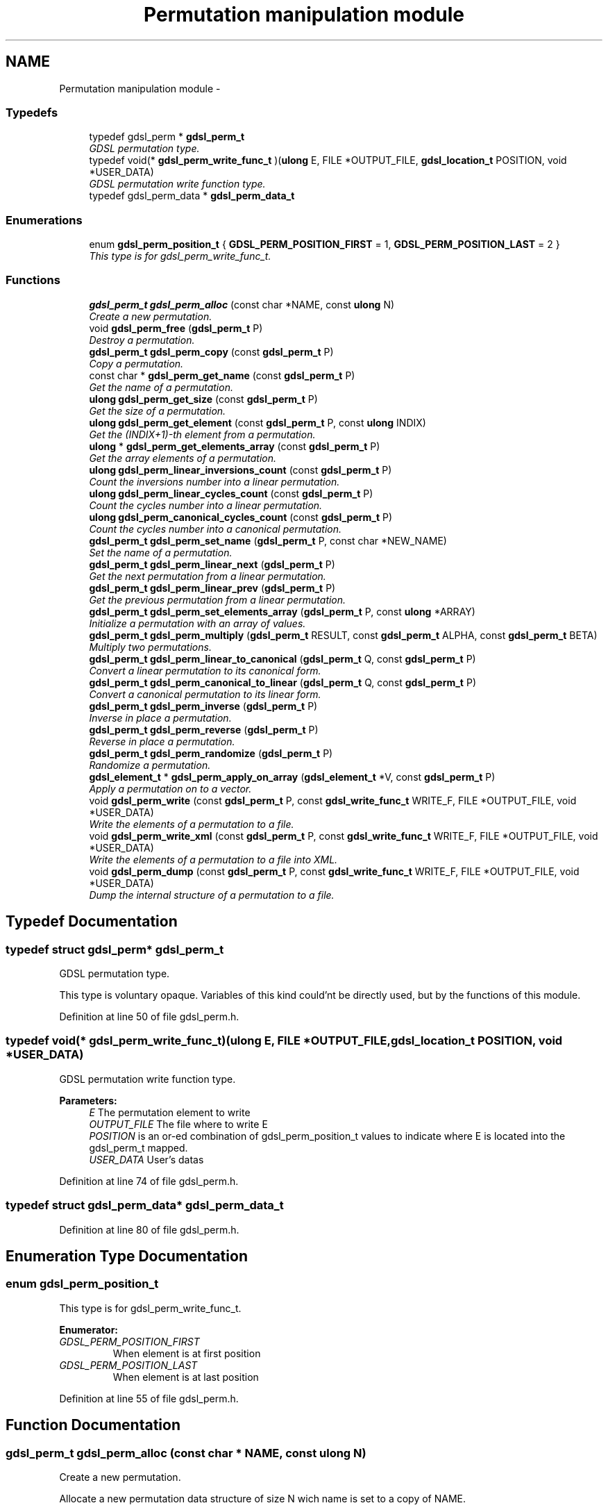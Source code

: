 .TH "Permutation manipulation module" 3 "12 Dec 2006" "Version 1.4-pl1" "gdsl" \" -*- nroff -*-
.ad l
.nh
.SH NAME
Permutation manipulation module \- 
.PP
.SS "Typedefs"

.in +1c
.ti -1c
.RI "typedef gdsl_perm * \fBgdsl_perm_t\fP"
.br
.RI "\fIGDSL permutation type. \fP"
.ti -1c
.RI "typedef void(* \fBgdsl_perm_write_func_t\fP )(\fBulong\fP E, FILE *OUTPUT_FILE, \fBgdsl_location_t\fP POSITION, void *USER_DATA)"
.br
.RI "\fIGDSL permutation write function type. \fP"
.ti -1c
.RI "typedef gdsl_perm_data * \fBgdsl_perm_data_t\fP"
.br
.in -1c
.SS "Enumerations"

.in +1c
.ti -1c
.RI "enum \fBgdsl_perm_position_t\fP { \fBGDSL_PERM_POSITION_FIRST\fP =  1, \fBGDSL_PERM_POSITION_LAST\fP =  2 }"
.br
.RI "\fIThis type is for gdsl_perm_write_func_t. \fP"
.in -1c
.SS "Functions"

.in +1c
.ti -1c
.RI "\fBgdsl_perm_t\fP \fBgdsl_perm_alloc\fP (const char *NAME, const \fBulong\fP N)"
.br
.RI "\fICreate a new permutation. \fP"
.ti -1c
.RI "void \fBgdsl_perm_free\fP (\fBgdsl_perm_t\fP P)"
.br
.RI "\fIDestroy a permutation. \fP"
.ti -1c
.RI "\fBgdsl_perm_t\fP \fBgdsl_perm_copy\fP (const \fBgdsl_perm_t\fP P)"
.br
.RI "\fICopy a permutation. \fP"
.ti -1c
.RI "const char * \fBgdsl_perm_get_name\fP (const \fBgdsl_perm_t\fP P)"
.br
.RI "\fIGet the name of a permutation. \fP"
.ti -1c
.RI "\fBulong\fP \fBgdsl_perm_get_size\fP (const \fBgdsl_perm_t\fP P)"
.br
.RI "\fIGet the size of a permutation. \fP"
.ti -1c
.RI "\fBulong\fP \fBgdsl_perm_get_element\fP (const \fBgdsl_perm_t\fP P, const \fBulong\fP INDIX)"
.br
.RI "\fIGet the (INDIX+1)-th element from a permutation. \fP"
.ti -1c
.RI "\fBulong\fP * \fBgdsl_perm_get_elements_array\fP (const \fBgdsl_perm_t\fP P)"
.br
.RI "\fIGet the array elements of a permutation. \fP"
.ti -1c
.RI "\fBulong\fP \fBgdsl_perm_linear_inversions_count\fP (const \fBgdsl_perm_t\fP P)"
.br
.RI "\fICount the inversions number into a linear permutation. \fP"
.ti -1c
.RI "\fBulong\fP \fBgdsl_perm_linear_cycles_count\fP (const \fBgdsl_perm_t\fP P)"
.br
.RI "\fICount the cycles number into a linear permutation. \fP"
.ti -1c
.RI "\fBulong\fP \fBgdsl_perm_canonical_cycles_count\fP (const \fBgdsl_perm_t\fP P)"
.br
.RI "\fICount the cycles number into a canonical permutation. \fP"
.ti -1c
.RI "\fBgdsl_perm_t\fP \fBgdsl_perm_set_name\fP (\fBgdsl_perm_t\fP P, const char *NEW_NAME)"
.br
.RI "\fISet the name of a permutation. \fP"
.ti -1c
.RI "\fBgdsl_perm_t\fP \fBgdsl_perm_linear_next\fP (\fBgdsl_perm_t\fP P)"
.br
.RI "\fIGet the next permutation from a linear permutation. \fP"
.ti -1c
.RI "\fBgdsl_perm_t\fP \fBgdsl_perm_linear_prev\fP (\fBgdsl_perm_t\fP P)"
.br
.RI "\fIGet the previous permutation from a linear permutation. \fP"
.ti -1c
.RI "\fBgdsl_perm_t\fP \fBgdsl_perm_set_elements_array\fP (\fBgdsl_perm_t\fP P, const \fBulong\fP *ARRAY)"
.br
.RI "\fIInitialize a permutation with an array of values. \fP"
.ti -1c
.RI "\fBgdsl_perm_t\fP \fBgdsl_perm_multiply\fP (\fBgdsl_perm_t\fP RESULT, const \fBgdsl_perm_t\fP ALPHA, const \fBgdsl_perm_t\fP BETA)"
.br
.RI "\fIMultiply two permutations. \fP"
.ti -1c
.RI "\fBgdsl_perm_t\fP \fBgdsl_perm_linear_to_canonical\fP (\fBgdsl_perm_t\fP Q, const \fBgdsl_perm_t\fP P)"
.br
.RI "\fIConvert a linear permutation to its canonical form. \fP"
.ti -1c
.RI "\fBgdsl_perm_t\fP \fBgdsl_perm_canonical_to_linear\fP (\fBgdsl_perm_t\fP Q, const \fBgdsl_perm_t\fP P)"
.br
.RI "\fIConvert a canonical permutation to its linear form. \fP"
.ti -1c
.RI "\fBgdsl_perm_t\fP \fBgdsl_perm_inverse\fP (\fBgdsl_perm_t\fP P)"
.br
.RI "\fIInverse in place a permutation. \fP"
.ti -1c
.RI "\fBgdsl_perm_t\fP \fBgdsl_perm_reverse\fP (\fBgdsl_perm_t\fP P)"
.br
.RI "\fIReverse in place a permutation. \fP"
.ti -1c
.RI "\fBgdsl_perm_t\fP \fBgdsl_perm_randomize\fP (\fBgdsl_perm_t\fP P)"
.br
.RI "\fIRandomize a permutation. \fP"
.ti -1c
.RI "\fBgdsl_element_t\fP * \fBgdsl_perm_apply_on_array\fP (\fBgdsl_element_t\fP *V, const \fBgdsl_perm_t\fP P)"
.br
.RI "\fIApply a permutation on to a vector. \fP"
.ti -1c
.RI "void \fBgdsl_perm_write\fP (const \fBgdsl_perm_t\fP P, const \fBgdsl_write_func_t\fP WRITE_F, FILE *OUTPUT_FILE, void *USER_DATA)"
.br
.RI "\fIWrite the elements of a permutation to a file. \fP"
.ti -1c
.RI "void \fBgdsl_perm_write_xml\fP (const \fBgdsl_perm_t\fP P, const \fBgdsl_write_func_t\fP WRITE_F, FILE *OUTPUT_FILE, void *USER_DATA)"
.br
.RI "\fIWrite the elements of a permutation to a file into XML. \fP"
.ti -1c
.RI "void \fBgdsl_perm_dump\fP (const \fBgdsl_perm_t\fP P, const \fBgdsl_write_func_t\fP WRITE_F, FILE *OUTPUT_FILE, void *USER_DATA)"
.br
.RI "\fIDump the internal structure of a permutation to a file. \fP"
.in -1c
.SH "Typedef Documentation"
.PP 
.SS "typedef struct gdsl_perm* \fBgdsl_perm_t\fP"
.PP
GDSL permutation type. 
.PP
This type is voluntary opaque. Variables of this kind could'nt be directly used, but by the functions of this module. 
.PP
Definition at line 50 of file gdsl_perm.h.
.SS "typedef void(*  \fBgdsl_perm_write_func_t\fP)(\fBulong\fP E, FILE *OUTPUT_FILE, \fBgdsl_location_t\fP POSITION, void *USER_DATA)"
.PP
GDSL permutation write function type. 
.PP
\fBParameters:\fP
.RS 4
\fIE\fP The permutation element to write 
.br
\fIOUTPUT_FILE\fP The file where to write E 
.br
\fIPOSITION\fP is an or-ed combination of gdsl_perm_position_t values to indicate where E is located into the gdsl_perm_t mapped. 
.br
\fIUSER_DATA\fP User's datas 
.RE
.PP

.PP
Definition at line 74 of file gdsl_perm.h.
.SS "typedef struct gdsl_perm_data* \fBgdsl_perm_data_t\fP"
.PP
Definition at line 80 of file gdsl_perm.h.
.SH "Enumeration Type Documentation"
.PP 
.SS "enum \fBgdsl_perm_position_t\fP"
.PP
This type is for gdsl_perm_write_func_t. 
.PP
\fBEnumerator: \fP
.in +1c
.TP
\fB\fIGDSL_PERM_POSITION_FIRST \fP\fP
When element is at first position 
.TP
\fB\fIGDSL_PERM_POSITION_LAST \fP\fP
When element is at last position 
.PP
Definition at line 55 of file gdsl_perm.h.
.SH "Function Documentation"
.PP 
.SS "\fBgdsl_perm_t\fP gdsl_perm_alloc (const char * NAME, const \fBulong\fP N)"
.PP
Create a new permutation. 
.PP
Allocate a new permutation data structure of size N wich name is set to a copy of NAME.
.PP
\fBNote:\fP
.RS 4
Complexity: O( N ) 
.RE
.PP
\fBPrecondition:\fP
.RS 4
N > 0 
.RE
.PP
\fBParameters:\fP
.RS 4
\fIN\fP The number of elements of the permutation to create. 
.br
\fINAME\fP The name of the new permutation to create 
.RE
.PP
\fBReturns:\fP
.RS 4
the newly allocated identity permutation in its linear form in case of success. 
.PP
NULL in case of insufficient memory. 
.RE
.PP
\fBSee also:\fP
.RS 4
\fBgdsl_perm_free()\fP 
.PP
\fBgdsl_perm_copy()\fP 
.RE
.PP

.SS "void gdsl_perm_free (\fBgdsl_perm_t\fP P)"
.PP
Destroy a permutation. 
.PP
Deallocate the permutation P.
.PP
\fBNote:\fP
.RS 4
Complexity: O( |P| ) 
.RE
.PP
\fBPrecondition:\fP
.RS 4
P must be a valid gdsl_perm_t 
.RE
.PP
\fBParameters:\fP
.RS 4
\fIP\fP The permutation to destroy 
.RE
.PP
\fBSee also:\fP
.RS 4
\fBgdsl_perm_alloc()\fP 
.PP
\fBgdsl_perm_copy()\fP 
.RE
.PP

.SS "\fBgdsl_perm_t\fP gdsl_perm_copy (const \fBgdsl_perm_t\fP P)"
.PP
Copy a permutation. 
.PP
Create and return a copy of the permutation P.
.PP
\fBNote:\fP
.RS 4
Complexity: O( |P| ) 
.RE
.PP
\fBPrecondition:\fP
.RS 4
P must be a valid gdsl_perm_t. 
.RE
.PP
\fBPostcondition:\fP
.RS 4
The returned permutation must be deallocated with gdsl_perm_free. 
.RE
.PP
\fBParameters:\fP
.RS 4
\fIP\fP The permutation to copy. 
.RE
.PP
\fBReturns:\fP
.RS 4
a copy of P in case of success. 
.PP
NULL in case of insufficient memory. 
.RE
.PP
\fBSee also:\fP
.RS 4
\fBgdsl_perm_alloc\fP 
.PP
\fBgdsl_perm_free\fP 
.RE
.PP

.SS "const char* gdsl_perm_get_name (const \fBgdsl_perm_t\fP P)"
.PP
Get the name of a permutation. 
.PP
\fBNote:\fP
.RS 4
Complexity: O( 1 ) 
.RE
.PP
\fBPrecondition:\fP
.RS 4
P must be a valid gdsl_perm_t 
.RE
.PP
\fBPostcondition:\fP
.RS 4
The returned string MUST NOT be freed. 
.RE
.PP
\fBParameters:\fP
.RS 4
\fIP\fP The permutation to get the name from 
.RE
.PP
\fBReturns:\fP
.RS 4
the name of the permutation P. 
.RE
.PP
\fBSee also:\fP
.RS 4
\fBgdsl_perm_set_name()\fP 
.RE
.PP

.SS "\fBulong\fP gdsl_perm_get_size (const \fBgdsl_perm_t\fP P)"
.PP
Get the size of a permutation. 
.PP
\fBNote:\fP
.RS 4
Complexity: O( 1 ) 
.RE
.PP
\fBPrecondition:\fP
.RS 4
P must be a valid gdsl_perm_t 
.RE
.PP
\fBParameters:\fP
.RS 4
\fIP\fP The permutation to get the size from. 
.RE
.PP
\fBReturns:\fP
.RS 4
the number of elements of P (noted |P|). 
.RE
.PP
\fBSee also:\fP
.RS 4
\fBgdsl_perm_get_element()\fP 
.PP
\fBgdsl_perm_get_elements_array()\fP 
.RE
.PP

.SS "\fBulong\fP gdsl_perm_get_element (const \fBgdsl_perm_t\fP P, const \fBulong\fP INDIX)"
.PP
Get the (INDIX+1)-th element from a permutation. 
.PP
\fBNote:\fP
.RS 4
Complexity: O( 1 ) 
.RE
.PP
\fBPrecondition:\fP
.RS 4
P must be a valid gdsl_perm_t & <= 0 INDIX < |P| 
.RE
.PP
\fBParameters:\fP
.RS 4
\fIP\fP The permutation to use. 
.br
\fIINDIX\fP The indix of the value to get. 
.RE
.PP
\fBReturns:\fP
.RS 4
the value at the INDIX-th position in the permutation P. 
.RE
.PP
\fBSee also:\fP
.RS 4
\fBgdsl_perm_get_size()\fP 
.PP
\fBgdsl_perm_get_elements_array()\fP 
.RE
.PP

.SS "\fBulong\fP* gdsl_perm_get_elements_array (const \fBgdsl_perm_t\fP P)"
.PP
Get the array elements of a permutation. 
.PP
\fBNote:\fP
.RS 4
Complexity: O( 1 ) 
.RE
.PP
\fBPrecondition:\fP
.RS 4
P must be a valid gdsl_perm_t 
.RE
.PP
\fBParameters:\fP
.RS 4
\fIP\fP The permutation to get datas from. 
.RE
.PP
\fBReturns:\fP
.RS 4
the values array of the permutation P. 
.RE
.PP
\fBSee also:\fP
.RS 4
\fBgdsl_perm_get_element()\fP 
.PP
\fBgdsl_perm_set_elements_array()\fP 
.RE
.PP

.SS "\fBulong\fP gdsl_perm_linear_inversions_count (const \fBgdsl_perm_t\fP P)"
.PP
Count the inversions number into a linear permutation. 
.PP
\fBNote:\fP
.RS 4
Complexity: O( |P| ) 
.RE
.PP
\fBPrecondition:\fP
.RS 4
P must be a valid linear gdsl_perm_t 
.RE
.PP
\fBParameters:\fP
.RS 4
\fIP\fP The linear permutation to use. 
.RE
.PP
\fBReturns:\fP
.RS 4
the number of inversions into the linear permutation P. 
.RE
.PP

.SS "\fBulong\fP gdsl_perm_linear_cycles_count (const \fBgdsl_perm_t\fP P)"
.PP
Count the cycles number into a linear permutation. 
.PP
\fBNote:\fP
.RS 4
Complexity: O( |P| ) 
.RE
.PP
\fBPrecondition:\fP
.RS 4
P must be a valid linear gdsl_perm_t 
.RE
.PP
\fBParameters:\fP
.RS 4
\fIP\fP The linear permutation to use. 
.RE
.PP
\fBReturns:\fP
.RS 4
the number of cycles into the linear permutation P. 
.RE
.PP
\fBSee also:\fP
.RS 4
\fBgdsl_perm_canonical_cycles_count()\fP 
.RE
.PP

.SS "\fBulong\fP gdsl_perm_canonical_cycles_count (const \fBgdsl_perm_t\fP P)"
.PP
Count the cycles number into a canonical permutation. 
.PP
\fBNote:\fP
.RS 4
Complexity: O( |P| ) 
.RE
.PP
\fBPrecondition:\fP
.RS 4
P must be a valid canonical gdsl_perm_t 
.RE
.PP
\fBParameters:\fP
.RS 4
\fIP\fP The canonical permutation to use. 
.RE
.PP
\fBReturns:\fP
.RS 4
the number of cycles into the canonical permutation P. 
.RE
.PP
\fBSee also:\fP
.RS 4
\fBgdsl_perm_linear_cycles_count()\fP 
.RE
.PP

.SS "\fBgdsl_perm_t\fP gdsl_perm_set_name (\fBgdsl_perm_t\fP P, const char * NEW_NAME)"
.PP
Set the name of a permutation. 
.PP
Change the previous name of the permutation P to a copy of NEW_NAME.
.PP
\fBNote:\fP
.RS 4
Complexity: O( 1 ) 
.RE
.PP
\fBPrecondition:\fP
.RS 4
P must be a valid gdsl_perm_t 
.RE
.PP
\fBParameters:\fP
.RS 4
\fIP\fP The permutation to change the name 
.br
\fINEW_NAME\fP The new name of P 
.RE
.PP
\fBReturns:\fP
.RS 4
the modified permutation in case of success. 
.PP
NULL in case of insufficient memory. 
.RE
.PP
\fBSee also:\fP
.RS 4
\fBgdsl_perm_get_name()\fP 
.RE
.PP

.SS "\fBgdsl_perm_t\fP gdsl_perm_linear_next (\fBgdsl_perm_t\fP P)"
.PP
Get the next permutation from a linear permutation. 
.PP
The permutation P is modified to become the next permutation after P.
.PP
\fBNote:\fP
.RS 4
Complexity: O( |P| ) 
.RE
.PP
\fBPrecondition:\fP
.RS 4
P must be a valid linear gdsl_perm_t & |P| > 1 
.RE
.PP
\fBParameters:\fP
.RS 4
\fIP\fP The linear permutation to modify 
.RE
.PP
\fBReturns:\fP
.RS 4
the next permutation after the permutation P. 
.PP
NULL if P is already the last permutation. 
.RE
.PP
\fBSee also:\fP
.RS 4
\fBgdsl_perm_linear_prev()\fP 
.RE
.PP

.SS "\fBgdsl_perm_t\fP gdsl_perm_linear_prev (\fBgdsl_perm_t\fP P)"
.PP
Get the previous permutation from a linear permutation. 
.PP
The permutation P is modified to become the previous permutation before P.
.PP
\fBNote:\fP
.RS 4
Complexity: O( |P| ) 
.RE
.PP
\fBPrecondition:\fP
.RS 4
P must be a valid linear gdsl_perm_t & |P| >= 2 
.RE
.PP
\fBParameters:\fP
.RS 4
\fIP\fP The linear permutation to modify 
.RE
.PP
\fBReturns:\fP
.RS 4
the previous permutation before the permutation P. 
.PP
NULL if P is already the first permutation. 
.RE
.PP
\fBSee also:\fP
.RS 4
\fBgdsl_perm_linear_next()\fP 
.RE
.PP

.SS "\fBgdsl_perm_t\fP gdsl_perm_set_elements_array (\fBgdsl_perm_t\fP P, const \fBulong\fP * ARRAY)"
.PP
Initialize a permutation with an array of values. 
.PP
Initialize the permutation P with the values contained in the array of values ARRAY. If ARRAY does not design a permutation, then P is left unchanged.
.PP
\fBNote:\fP
.RS 4
Complexity: O( |P| ) 
.RE
.PP
\fBPrecondition:\fP
.RS 4
P must be a valid gdsl_perm_t & V != NULL & |V| == |P| 
.RE
.PP
\fBParameters:\fP
.RS 4
\fIP\fP The permutation to initialize 
.br
\fIARRAY\fP The array of values to initialize P 
.RE
.PP
\fBReturns:\fP
.RS 4
the modified permutation in case of success. 
.PP
NULL in case V does not design a valid permutation. 
.RE
.PP
\fBSee also:\fP
.RS 4
\fBgdsl_perm_get_elements_array()\fP 
.RE
.PP

.SS "\fBgdsl_perm_t\fP gdsl_perm_multiply (\fBgdsl_perm_t\fP RESULT, const \fBgdsl_perm_t\fP ALPHA, const \fBgdsl_perm_t\fP BETA)"
.PP
Multiply two permutations. 
.PP
Compute the product of the permutations ALPHA x BETA and puts the result in RESULT without modifying ALPHA and BETA.
.PP
\fBNote:\fP
.RS 4
Complexity: O( |RESULT| ) 
.RE
.PP
\fBPrecondition:\fP
.RS 4
RESULT, ALPHA and BETA must be valids gdsl_perm_t & |RESULT| == |ALPHA| == |BETA| 
.RE
.PP
\fBParameters:\fP
.RS 4
\fIRESULT\fP The result of the product ALPHA x BETA 
.br
\fIALPHA\fP The first permutation used in the product 
.br
\fIBETA\fP The second permutation used in the product 
.RE
.PP
\fBReturns:\fP
.RS 4
RESULT, the result of the multiplication of the permutations A and B. 
.RE
.PP

.SS "\fBgdsl_perm_t\fP gdsl_perm_linear_to_canonical (\fBgdsl_perm_t\fP Q, const \fBgdsl_perm_t\fP P)"
.PP
Convert a linear permutation to its canonical form. 
.PP
Convert the linear permutation P to its canonical form. The resulted canonical permutation is placed into Q without modifying P.
.PP
\fBNote:\fP
.RS 4
Complexity: O( |P| ) 
.RE
.PP
\fBPrecondition:\fP
.RS 4
P & Q must be valids gdsl_perm_t & |P| == |Q| & P != Q 
.RE
.PP
\fBParameters:\fP
.RS 4
\fIQ\fP The canonical form of P 
.br
\fIP\fP The linear permutation used to compute its canonical form into Q 
.RE
.PP
\fBReturns:\fP
.RS 4
the canonical form Q of the permutation P. 
.RE
.PP
\fBSee also:\fP
.RS 4
\fBgdsl_perm_canonical_to_linear()\fP 
.RE
.PP

.SS "\fBgdsl_perm_t\fP gdsl_perm_canonical_to_linear (\fBgdsl_perm_t\fP Q, const \fBgdsl_perm_t\fP P)"
.PP
Convert a canonical permutation to its linear form. 
.PP
Convert the canonical permutation P to its linear form. The resulted linear permutation is placed into Q without modifying P.
.PP
\fBNote:\fP
.RS 4
Complexity: O( |P| ) 
.RE
.PP
\fBPrecondition:\fP
.RS 4
P & Q must be valids gdsl_perm_t & |P| == |Q| & P != Q 
.RE
.PP
\fBParameters:\fP
.RS 4
\fIQ\fP The linear form of P 
.br
\fIP\fP The canonical permutation used to compute its linear form into Q 
.RE
.PP
\fBReturns:\fP
.RS 4
the linear form Q of the permutation P. 
.RE
.PP
\fBSee also:\fP
.RS 4
\fBgdsl_perm_linear_to_canonical()\fP 
.RE
.PP

.SS "\fBgdsl_perm_t\fP gdsl_perm_inverse (\fBgdsl_perm_t\fP P)"
.PP
Inverse in place a permutation. 
.PP
\fBNote:\fP
.RS 4
Complexity: O( |P| ) 
.RE
.PP
\fBPrecondition:\fP
.RS 4
P must be a valid gdsl_perm_t 
.RE
.PP
\fBParameters:\fP
.RS 4
\fIP\fP The permutation to invert 
.RE
.PP
\fBReturns:\fP
.RS 4
the inverse permutation of P in case of success. 
.PP
NULL in case of insufficient memory. 
.RE
.PP
\fBSee also:\fP
.RS 4
\fBgdsl_perm_reverse()\fP 
.RE
.PP

.SS "\fBgdsl_perm_t\fP gdsl_perm_reverse (\fBgdsl_perm_t\fP P)"
.PP
Reverse in place a permutation. 
.PP
\fBNote:\fP
.RS 4
Complexity: O( |P| / 2 ) 
.RE
.PP
\fBPrecondition:\fP
.RS 4
P must be a valid gdsl_perm_t 
.RE
.PP
\fBParameters:\fP
.RS 4
\fIP\fP The permutation to reverse 
.RE
.PP
\fBReturns:\fP
.RS 4
the mirror image of the permutation P 
.RE
.PP
\fBSee also:\fP
.RS 4
\fBgdsl_perm_inverse()\fP 
.RE
.PP

.SS "\fBgdsl_perm_t\fP gdsl_perm_randomize (\fBgdsl_perm_t\fP P)"
.PP
Randomize a permutation. 
.PP
The permutation P is randomized in an efficient way, using inversions array.
.PP
\fBNote:\fP
.RS 4
Complexity: O( |P| ) 
.RE
.PP
\fBPrecondition:\fP
.RS 4
P must be a valid gdsl_perm_t 
.RE
.PP
\fBParameters:\fP
.RS 4
\fIP\fP The permutation to randomize 
.RE
.PP
\fBReturns:\fP
.RS 4
the mirror image ~P of the permutation of P in case of success. 
.PP
NULL in case of insufficient memory. 
.RE
.PP

.SS "\fBgdsl_element_t\fP* gdsl_perm_apply_on_array (\fBgdsl_element_t\fP * V, const \fBgdsl_perm_t\fP P)"
.PP
Apply a permutation on to a vector. 
.PP
\fBNote:\fP
.RS 4
Complexity: O( |P| ) 
.RE
.PP
\fBPrecondition:\fP
.RS 4
P must be a valid gdsl_perm_t & |P| == |V| 
.RE
.PP
\fBParameters:\fP
.RS 4
\fIV\fP The vector/array to reorder according to P 
.br
\fIP\fP The permutation to use to reorder V 
.RE
.PP
\fBReturns:\fP
.RS 4
the reordered array V according to the permutation P in case of success. 
.PP
NULL in case of insufficient memory. 
.RE
.PP

.SS "void gdsl_perm_write (const \fBgdsl_perm_t\fP P, const \fBgdsl_write_func_t\fP WRITE_F, FILE * OUTPUT_FILE, void * USER_DATA)"
.PP
Write the elements of a permutation to a file. 
.PP
Write the elements of the permuation P to OUTPUT_FILE, using WRITE_F function. Additionnal USER_DATA argument could be passed to WRITE_F.
.PP
\fBNote:\fP
.RS 4
Complexity: O( |P| ) 
.RE
.PP
\fBPrecondition:\fP
.RS 4
P must be a valid gdsl_perm_t & WRITE_F != NULL & OUTPUT_FILE != NULL 
.RE
.PP
\fBParameters:\fP
.RS 4
\fIP\fP The permutation to write. 
.br
\fIWRITE_F\fP The write function. 
.br
\fIOUTPUT_FILE\fP The file where to write P's elements. 
.br
\fIUSER_DATA\fP User's datas passed to WRITE_F. 
.RE
.PP
\fBSee also:\fP
.RS 4
\fBgdsl_perm_write_xml()\fP 
.PP
\fBgdsl_perm_dump()\fP 
.RE
.PP

.SS "void gdsl_perm_write_xml (const \fBgdsl_perm_t\fP P, const \fBgdsl_write_func_t\fP WRITE_F, FILE * OUTPUT_FILE, void * USER_DATA)"
.PP
Write the elements of a permutation to a file into XML. 
.PP
Write the elements of the permutation P to OUTPUT_FILE, into XML language. If WRITE_F != NULL, then uses WRITE_F function to write P's elements to OUTPUT_FILE. Additionnal USER_DATA argument could be passed to WRITE_F.
.PP
\fBNote:\fP
.RS 4
Complexity: O( |P| ) 
.RE
.PP
\fBPrecondition:\fP
.RS 4
P must be a valid gdsl_perm_t & OUTPUT_FILE != NULL 
.RE
.PP
\fBParameters:\fP
.RS 4
\fIP\fP The permutation to write. 
.br
\fIWRITE_F\fP The write function. 
.br
\fIOUTPUT_FILE\fP The file where to write P's elements. 
.br
\fIUSER_DATA\fP User's datas passed to WRITE_F. 
.RE
.PP
\fBSee also:\fP
.RS 4
\fBgdsl_perm_write()\fP 
.PP
\fBgdsl_perm_dump()\fP 
.RE
.PP

.SS "void gdsl_perm_dump (const \fBgdsl_perm_t\fP P, const \fBgdsl_write_func_t\fP WRITE_F, FILE * OUTPUT_FILE, void * USER_DATA)"
.PP
Dump the internal structure of a permutation to a file. 
.PP
Dump the structure of the permutation P to OUTPUT_FILE. If WRITE_F != NULL, then uses WRITE_F function to write P's elements to OUTPUT_FILE. Additionnal USER_DATA argument could be passed to WRITE_F.
.PP
\fBNote:\fP
.RS 4
Complexity: O( |P| ) 
.RE
.PP
\fBPrecondition:\fP
.RS 4
P must be a valid gdsl_perm_t & OUTPUT_FILE != NULL 
.RE
.PP
\fBParameters:\fP
.RS 4
\fIP\fP The permutation to dump. 
.br
\fIWRITE_F\fP The write function. 
.br
\fIOUTPUT_FILE\fP The file where to write P's elements. 
.br
\fIUSER_DATA\fP User's datas passed to WRITE_F. 
.RE
.PP
\fBSee also:\fP
.RS 4
\fBgdsl_perm_write()\fP 
.PP
\fBgdsl_perm_write_xml()\fP 
.RE
.PP

